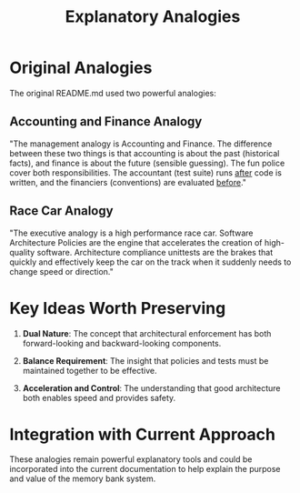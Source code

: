 #+TITLE: Explanatory Analogies
#+STARTUP: overview

* Original Analogies

The original README.md used two powerful analogies:

** Accounting and Finance Analogy

"The management analogy is Accounting and Finance. The difference between these two things is that accounting is about the past (historical facts), and finance is about the future (sensible guessing). The fun police cover both responsibilities. The accountant (test suite) runs _after_ code is written, and the financiers (conventions) are evaluated _before_."

** Race Car Analogy

"The executive analogy is a high performance race car. Software Architecture Policies are the engine that accelerates the creation of high-quality software. Architecture compliance unittests are the brakes that quickly and effectively keep the car on the track when it suddenly needs to change speed or direction."

* Key Ideas Worth Preserving

1. *Dual Nature*: The concept that architectural enforcement has both forward-looking and backward-looking components.

2. *Balance Requirement*: The insight that policies and tests must be maintained together to be effective.

3. *Acceleration and Control*: The understanding that good architecture both enables speed and provides safety.

* Integration with Current Approach

These analogies remain powerful explanatory tools and could be incorporated into the current documentation to help explain the purpose and value of the memory bank system.
